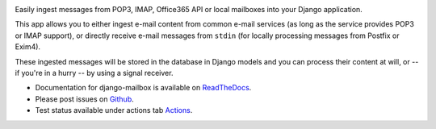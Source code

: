 .. image:: https://github.com/coddingtonbear/django-mailbox/actions/workflows/ci.yaml/badge.svg

.. image:: https://badge.fury.io/py/django-mailbox.svg
    :target: https://badge.fury.io/py/django-mailbox

.. image:: https://img.shields.io/pypi/dm/django-mailbox
    :target: https://pypi.python.org/pypi/django-mailbox


Easily ingest messages from POP3, IMAP, Office365 API or local mailboxes into your Django application.

This app allows you to either ingest e-mail content from common e-mail services (as long as the service provides POP3 or IMAP support),
or directly receive e-mail messages from ``stdin`` (for locally processing messages from Postfix or Exim4).

These ingested messages will be stored in the database in Django models and you can process their content at will,
or -- if you're in a hurry -- by using a signal receiver.

- Documentation for django-mailbox is available on
  `ReadTheDocs <http://django-mailbox.readthedocs.org/>`_.
- Please post issues on
  `Github <http://github.com/coddingtonbear/django-mailbox/issues>`_.
- Test status available under actions tab
  `Actions <https://github.com/coddingtonbear/django-mailbox/actions>`_.


.. image:: https://badges.gitter.im/Join%20Chat.svg
   :alt: Join the chat at https://gitter.im/coddingtonbear/django-mailbox
   :target: https://gitter.im/coddingtonbear/django-mailbox?utm_source=badge&utm_medium=badge&utm_campaign=pr-badge&utm_content=badge
